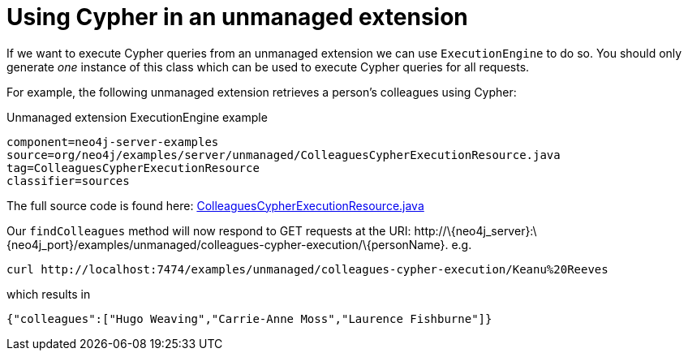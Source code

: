[[server-unmanaged-extensions-execution-engine]]
= Using Cypher in an unmanaged extension

If we want to execute Cypher queries from an unmanaged extension we can use `ExecutionEngine` to do so.
You should only generate _one_ instance of this class which can be used to execute Cypher queries for all requests.

For example, the following unmanaged extension retrieves a person's colleagues using Cypher:

.Unmanaged extension ExecutionEngine example
[snippet,java]
----
component=neo4j-server-examples
source=org/neo4j/examples/server/unmanaged/ColleaguesCypherExecutionResource.java
tag=ColleaguesCypherExecutionResource
classifier=sources
----

The full source code is found here:
https://github.com/neo4j/neo4j/blob/{neo4j-git-tag}/community/server-examples/src/main/java/org/neo4j/examples/server/unmanaged/ColleaguesCypherExecutionResource.java[ColleaguesCypherExecutionResource.java]

Our `findColleagues` method will now respond to +GET+ requests at the URI: +http://\{neo4j_server}:\{neo4j_port}/examples/unmanaged/colleagues-cypher-execution/\{personName}+. e.g.

[source,bash]
-----
curl http://localhost:7474/examples/unmanaged/colleagues-cypher-execution/Keanu%20Reeves
-----

which results in

[source]
----
{"colleagues":["Hugo Weaving","Carrie-Anne Moss","Laurence Fishburne"]}
----
